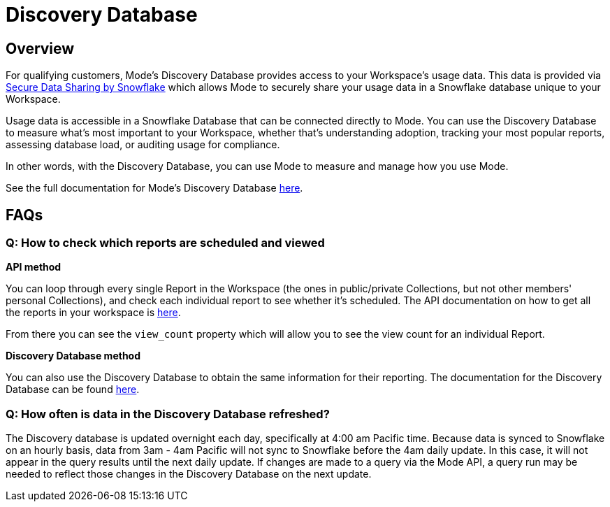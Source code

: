 = Discovery Database
:categories: ["API"]
:categories_weight: 4
:date: 2021-04-23
:description: An overview of Mode Database
:ogdescription: An overview of Mode Database
:path: /articles/discovery-database
:brand: Mode

//+++<flag-icon>++++++</flag-icon>+++

== Overview

For qualifying customers, {brand}'s Discovery Database provides access to your Workspace's usage data.
This data is provided via link:https://docs.snowflake.com/en/user-guide/data-sharing-intro.html#what-is-a-share[Secure Data Sharing by Snowflake,window=_blank] which allows {brand} to securely share your usage data in a Snowflake database unique to your Workspace.

Usage data is accessible in a Snowflake Database that can be connected directly to {brand}.
You can use the Discovery Database to measure what's most important to your Workspace, whether that's understanding adoption, tracking your most popular reports, assessing database load, or auditing usage for compliance.

In other words, with the Discovery Database, you can use {brand} to measure and manage how you use {brand}.

See the full documentation for {brand}'s Discovery Database link:https://mode.com/developer/discovery-database/introduction/[here,window=_blank].

[#faqs]
== FAQs

[discrete]
=== *Q: How to check which reports are scheduled and viewed*

*API method*

You can loop through every single Report in the Workspace (the ones in public/private Collections, but not other members' personal Collections), and check each individual report to see whether it's scheduled.
The API documentation on how to get all the reports in your workspace is link:https://mode.com/developer/api-cookbook/management/get-all-reports/[here,window=_blank].

From there you can see the `view_count` property which will allow you to see the view count for an individual Report.

*Discovery Database method*

You can also use the Discovery Database to obtain the same information for their reporting.
The documentation for the Discovery Database can be found link:https://mode.com/developer/discovery-database/introduction/[here,window=_blank].

[discrete]
=== *Q: How often is data in the Discovery Database refreshed?*

The Discovery database is updated overnight each day, specifically at 4:00 am Pacific time.
Because data is synced to Snowflake on an hourly basis, data from 3am - 4am Pacific will not sync to Snowflake before the 4am daily update.
In this case, it will not appear in the query results until the next daily update.
If changes are made to a query via the {brand} API, a query run may be needed to reflect those changes in the Discovery Database on the next update.
